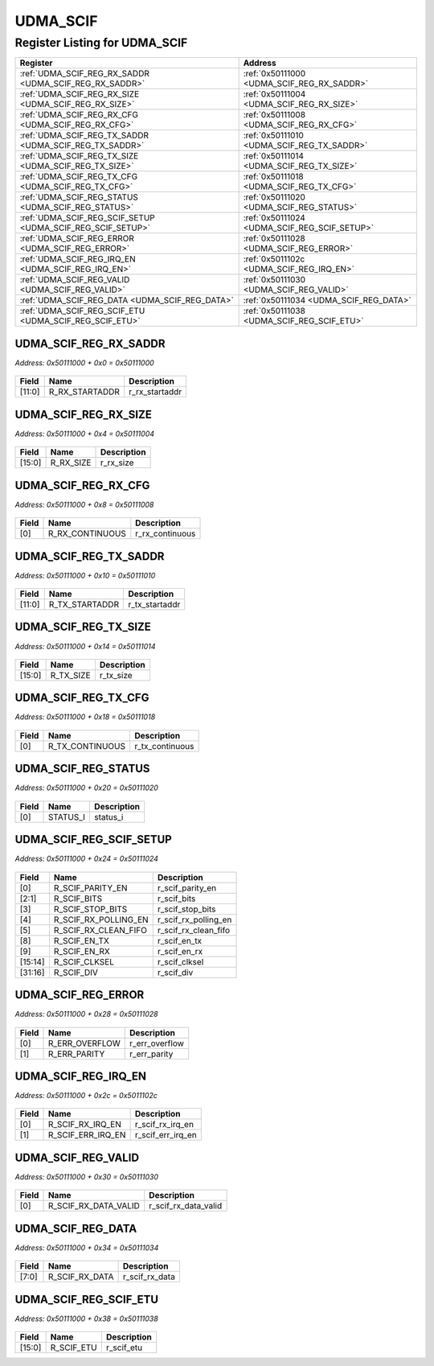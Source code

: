 UDMA_SCIF
=========

Register Listing for UDMA_SCIF
------------------------------

+------------------------------------------------------------+----------------------------------------------+
| Register                                                   | Address                                      |
+============================================================+==============================================+
| :ref:`UDMA_SCIF_REG_RX_SADDR <UDMA_SCIF_REG_RX_SADDR>`     | :ref:`0x50111000 <UDMA_SCIF_REG_RX_SADDR>`   |
+------------------------------------------------------------+----------------------------------------------+
| :ref:`UDMA_SCIF_REG_RX_SIZE <UDMA_SCIF_REG_RX_SIZE>`       | :ref:`0x50111004 <UDMA_SCIF_REG_RX_SIZE>`    |
+------------------------------------------------------------+----------------------------------------------+
| :ref:`UDMA_SCIF_REG_RX_CFG <UDMA_SCIF_REG_RX_CFG>`         | :ref:`0x50111008 <UDMA_SCIF_REG_RX_CFG>`     |
+------------------------------------------------------------+----------------------------------------------+
| :ref:`UDMA_SCIF_REG_TX_SADDR <UDMA_SCIF_REG_TX_SADDR>`     | :ref:`0x50111010 <UDMA_SCIF_REG_TX_SADDR>`   |
+------------------------------------------------------------+----------------------------------------------+
| :ref:`UDMA_SCIF_REG_TX_SIZE <UDMA_SCIF_REG_TX_SIZE>`       | :ref:`0x50111014 <UDMA_SCIF_REG_TX_SIZE>`    |
+------------------------------------------------------------+----------------------------------------------+
| :ref:`UDMA_SCIF_REG_TX_CFG <UDMA_SCIF_REG_TX_CFG>`         | :ref:`0x50111018 <UDMA_SCIF_REG_TX_CFG>`     |
+------------------------------------------------------------+----------------------------------------------+
| :ref:`UDMA_SCIF_REG_STATUS <UDMA_SCIF_REG_STATUS>`         | :ref:`0x50111020 <UDMA_SCIF_REG_STATUS>`     |
+------------------------------------------------------------+----------------------------------------------+
| :ref:`UDMA_SCIF_REG_SCIF_SETUP <UDMA_SCIF_REG_SCIF_SETUP>` | :ref:`0x50111024 <UDMA_SCIF_REG_SCIF_SETUP>` |
+------------------------------------------------------------+----------------------------------------------+
| :ref:`UDMA_SCIF_REG_ERROR <UDMA_SCIF_REG_ERROR>`           | :ref:`0x50111028 <UDMA_SCIF_REG_ERROR>`      |
+------------------------------------------------------------+----------------------------------------------+
| :ref:`UDMA_SCIF_REG_IRQ_EN <UDMA_SCIF_REG_IRQ_EN>`         | :ref:`0x5011102c <UDMA_SCIF_REG_IRQ_EN>`     |
+------------------------------------------------------------+----------------------------------------------+
| :ref:`UDMA_SCIF_REG_VALID <UDMA_SCIF_REG_VALID>`           | :ref:`0x50111030 <UDMA_SCIF_REG_VALID>`      |
+------------------------------------------------------------+----------------------------------------------+
| :ref:`UDMA_SCIF_REG_DATA <UDMA_SCIF_REG_DATA>`             | :ref:`0x50111034 <UDMA_SCIF_REG_DATA>`       |
+------------------------------------------------------------+----------------------------------------------+
| :ref:`UDMA_SCIF_REG_SCIF_ETU <UDMA_SCIF_REG_SCIF_ETU>`     | :ref:`0x50111038 <UDMA_SCIF_REG_SCIF_ETU>`   |
+------------------------------------------------------------+----------------------------------------------+

UDMA_SCIF_REG_RX_SADDR
^^^^^^^^^^^^^^^^^^^^^^

`Address: 0x50111000 + 0x0 = 0x50111000`


    .. wavedrom::
        :caption: UDMA_SCIF_REG_RX_SADDR

        {
            "reg": [
                {"name": "r_rx_startaddr",  "bits": 12},
                {"bits": 20}
            ], "config": {"hspace": 400, "bits": 32, "lanes": 1 }, "options": {"hspace": 400, "bits": 32, "lanes": 1}
        }


+--------+----------------+----------------+
| Field  | Name           | Description    |
+========+================+================+
| [11:0] | R_RX_STARTADDR | r_rx_startaddr |
+--------+----------------+----------------+

UDMA_SCIF_REG_RX_SIZE
^^^^^^^^^^^^^^^^^^^^^

`Address: 0x50111000 + 0x4 = 0x50111004`


    .. wavedrom::
        :caption: UDMA_SCIF_REG_RX_SIZE

        {
            "reg": [
                {"name": "r_rx_size",  "bits": 16},
                {"bits": 16}
            ], "config": {"hspace": 400, "bits": 32, "lanes": 1 }, "options": {"hspace": 400, "bits": 32, "lanes": 1}
        }


+--------+-----------+-------------+
| Field  | Name      | Description |
+========+===========+=============+
| [15:0] | R_RX_SIZE | r_rx_size   |
+--------+-----------+-------------+

UDMA_SCIF_REG_RX_CFG
^^^^^^^^^^^^^^^^^^^^

`Address: 0x50111000 + 0x8 = 0x50111008`


    .. wavedrom::
        :caption: UDMA_SCIF_REG_RX_CFG

        {
            "reg": [
                {"name": "r_rx_continuous",  "bits": 1},
                {"bits": 31}
            ], "config": {"hspace": 400, "bits": 32, "lanes": 4 }, "options": {"hspace": 400, "bits": 32, "lanes": 4}
        }


+-------+-----------------+-----------------+
| Field | Name            | Description     |
+=======+=================+=================+
| [0]   | R_RX_CONTINUOUS | r_rx_continuous |
+-------+-----------------+-----------------+

UDMA_SCIF_REG_TX_SADDR
^^^^^^^^^^^^^^^^^^^^^^

`Address: 0x50111000 + 0x10 = 0x50111010`


    .. wavedrom::
        :caption: UDMA_SCIF_REG_TX_SADDR

        {
            "reg": [
                {"name": "r_tx_startaddr",  "bits": 12},
                {"bits": 20}
            ], "config": {"hspace": 400, "bits": 32, "lanes": 1 }, "options": {"hspace": 400, "bits": 32, "lanes": 1}
        }


+--------+----------------+----------------+
| Field  | Name           | Description    |
+========+================+================+
| [11:0] | R_TX_STARTADDR | r_tx_startaddr |
+--------+----------------+----------------+

UDMA_SCIF_REG_TX_SIZE
^^^^^^^^^^^^^^^^^^^^^

`Address: 0x50111000 + 0x14 = 0x50111014`


    .. wavedrom::
        :caption: UDMA_SCIF_REG_TX_SIZE

        {
            "reg": [
                {"name": "r_tx_size",  "bits": 16},
                {"bits": 16}
            ], "config": {"hspace": 400, "bits": 32, "lanes": 1 }, "options": {"hspace": 400, "bits": 32, "lanes": 1}
        }


+--------+-----------+-------------+
| Field  | Name      | Description |
+========+===========+=============+
| [15:0] | R_TX_SIZE | r_tx_size   |
+--------+-----------+-------------+

UDMA_SCIF_REG_TX_CFG
^^^^^^^^^^^^^^^^^^^^

`Address: 0x50111000 + 0x18 = 0x50111018`


    .. wavedrom::
        :caption: UDMA_SCIF_REG_TX_CFG

        {
            "reg": [
                {"name": "r_tx_continuous",  "bits": 1},
                {"bits": 31}
            ], "config": {"hspace": 400, "bits": 32, "lanes": 4 }, "options": {"hspace": 400, "bits": 32, "lanes": 4}
        }


+-------+-----------------+-----------------+
| Field | Name            | Description     |
+=======+=================+=================+
| [0]   | R_TX_CONTINUOUS | r_tx_continuous |
+-------+-----------------+-----------------+

UDMA_SCIF_REG_STATUS
^^^^^^^^^^^^^^^^^^^^

`Address: 0x50111000 + 0x20 = 0x50111020`


    .. wavedrom::
        :caption: UDMA_SCIF_REG_STATUS

        {
            "reg": [
                {"name": "status_i",  "bits": 1},
                {"bits": 31}
            ], "config": {"hspace": 400, "bits": 32, "lanes": 4 }, "options": {"hspace": 400, "bits": 32, "lanes": 4}
        }


+-------+----------+-------------+
| Field | Name     | Description |
+=======+==========+=============+
| [0]   | STATUS_I | status_i    |
+-------+----------+-------------+

UDMA_SCIF_REG_SCIF_SETUP
^^^^^^^^^^^^^^^^^^^^^^^^

`Address: 0x50111000 + 0x24 = 0x50111024`


    .. wavedrom::
        :caption: UDMA_SCIF_REG_SCIF_SETUP

        {
            "reg": [
                {"name": "r_scif_parity_en",  "bits": 1},
                {"name": "r_scif_bits",  "bits": 2},
                {"name": "r_scif_stop_bits",  "bits": 1},
                {"name": "r_scif_rx_polling_en",  "bits": 1},
                {"name": "r_scif_rx_clean_fifo",  "bits": 1},
                {"bits": 2},
                {"name": "r_scif_en_tx",  "bits": 1},
                {"name": "r_scif_en_rx",  "bits": 1},
                {"bits": 4},
                {"name": "r_scif_clksel",  "bits": 2},
                {"name": "r_scif_div",  "bits": 16}
            ], "config": {"hspace": 400, "bits": 32, "lanes": 4 }, "options": {"hspace": 400, "bits": 32, "lanes": 4}
        }


+---------+----------------------+----------------------+
| Field   | Name                 | Description          |
+=========+======================+======================+
| [0]     | R_SCIF_PARITY_EN     | r_scif_parity_en     |
+---------+----------------------+----------------------+
| [2:1]   | R_SCIF_BITS          | r_scif_bits          |
+---------+----------------------+----------------------+
| [3]     | R_SCIF_STOP_BITS     | r_scif_stop_bits     |
+---------+----------------------+----------------------+
| [4]     | R_SCIF_RX_POLLING_EN | r_scif_rx_polling_en |
+---------+----------------------+----------------------+
| [5]     | R_SCIF_RX_CLEAN_FIFO | r_scif_rx_clean_fifo |
+---------+----------------------+----------------------+
| [8]     | R_SCIF_EN_TX         | r_scif_en_tx         |
+---------+----------------------+----------------------+
| [9]     | R_SCIF_EN_RX         | r_scif_en_rx         |
+---------+----------------------+----------------------+
| [15:14] | R_SCIF_CLKSEL        | r_scif_clksel        |
+---------+----------------------+----------------------+
| [31:16] | R_SCIF_DIV           | r_scif_div           |
+---------+----------------------+----------------------+

UDMA_SCIF_REG_ERROR
^^^^^^^^^^^^^^^^^^^

`Address: 0x50111000 + 0x28 = 0x50111028`


    .. wavedrom::
        :caption: UDMA_SCIF_REG_ERROR

        {
            "reg": [
                {"name": "r_err_overflow",  "bits": 1},
                {"name": "r_err_parity",  "bits": 1},
                {"bits": 30}
            ], "config": {"hspace": 400, "bits": 32, "lanes": 4 }, "options": {"hspace": 400, "bits": 32, "lanes": 4}
        }


+-------+----------------+----------------+
| Field | Name           | Description    |
+=======+================+================+
| [0]   | R_ERR_OVERFLOW | r_err_overflow |
+-------+----------------+----------------+
| [1]   | R_ERR_PARITY   | r_err_parity   |
+-------+----------------+----------------+

UDMA_SCIF_REG_IRQ_EN
^^^^^^^^^^^^^^^^^^^^

`Address: 0x50111000 + 0x2c = 0x5011102c`


    .. wavedrom::
        :caption: UDMA_SCIF_REG_IRQ_EN

        {
            "reg": [
                {"name": "r_scif_rx_irq_en",  "bits": 1},
                {"name": "r_scif_err_irq_en",  "bits": 1},
                {"bits": 30}
            ], "config": {"hspace": 400, "bits": 32, "lanes": 4 }, "options": {"hspace": 400, "bits": 32, "lanes": 4}
        }


+-------+-------------------+-------------------+
| Field | Name              | Description       |
+=======+===================+===================+
| [0]   | R_SCIF_RX_IRQ_EN  | r_scif_rx_irq_en  |
+-------+-------------------+-------------------+
| [1]   | R_SCIF_ERR_IRQ_EN | r_scif_err_irq_en |
+-------+-------------------+-------------------+

UDMA_SCIF_REG_VALID
^^^^^^^^^^^^^^^^^^^

`Address: 0x50111000 + 0x30 = 0x50111030`


    .. wavedrom::
        :caption: UDMA_SCIF_REG_VALID

        {
            "reg": [
                {"name": "r_scif_rx_data_valid",  "bits": 1},
                {"bits": 31}
            ], "config": {"hspace": 400, "bits": 32, "lanes": 4 }, "options": {"hspace": 400, "bits": 32, "lanes": 4}
        }


+-------+----------------------+----------------------+
| Field | Name                 | Description          |
+=======+======================+======================+
| [0]   | R_SCIF_RX_DATA_VALID | r_scif_rx_data_valid |
+-------+----------------------+----------------------+

UDMA_SCIF_REG_DATA
^^^^^^^^^^^^^^^^^^

`Address: 0x50111000 + 0x34 = 0x50111034`


    .. wavedrom::
        :caption: UDMA_SCIF_REG_DATA

        {
            "reg": [
                {"name": "r_scif_rx_data",  "bits": 8},
                {"bits": 24}
            ], "config": {"hspace": 400, "bits": 32, "lanes": 1 }, "options": {"hspace": 400, "bits": 32, "lanes": 1}
        }


+-------+----------------+----------------+
| Field | Name           | Description    |
+=======+================+================+
| [7:0] | R_SCIF_RX_DATA | r_scif_rx_data |
+-------+----------------+----------------+

UDMA_SCIF_REG_SCIF_ETU
^^^^^^^^^^^^^^^^^^^^^^

`Address: 0x50111000 + 0x38 = 0x50111038`


    .. wavedrom::
        :caption: UDMA_SCIF_REG_SCIF_ETU

        {
            "reg": [
                {"name": "r_scif_etu",  "bits": 16},
                {"bits": 16}
            ], "config": {"hspace": 400, "bits": 32, "lanes": 1 }, "options": {"hspace": 400, "bits": 32, "lanes": 1}
        }


+--------+------------+-------------+
| Field  | Name       | Description |
+========+============+=============+
| [15:0] | R_SCIF_ETU | r_scif_etu  |
+--------+------------+-------------+

